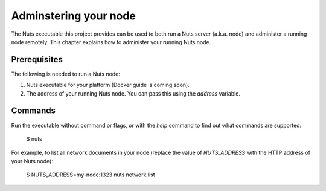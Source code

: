 .. _administering-your-node:

Adminstering your node
######################

The Nuts executable this project provides can be used to both run a Nuts server (a.k.a. node) and administer a running
node remotely. This chapter explains how to administer your running Nuts node.

Prerequisites
*************

The following is needed to run a Nuts node:

1. Nuts executable for your platform (Docker guide is coming soon).
2. The address of your running Nuts node. You can pass this using the `address` variable.

Commands
********

Run the executable without command or flags, or with the `help` command to find out what commands are supported:

    $ nuts

For example, to list all network documents in your node (replace the value of `NUTS_ADDRESS` with the HTTP address of your Nuts node):

    $ NUTS_ADDRESS=my-node:1323 nuts network list
